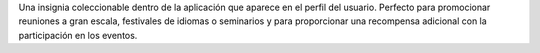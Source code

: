 Una insignia coleccionable dentro de la aplicación que aparece en el perfil del usuario. Perfecto para promocionar reuniones a gran escala, festivales de idiomas o seminarios y para proporcionar una recompensa adicional con la participación en los eventos.
